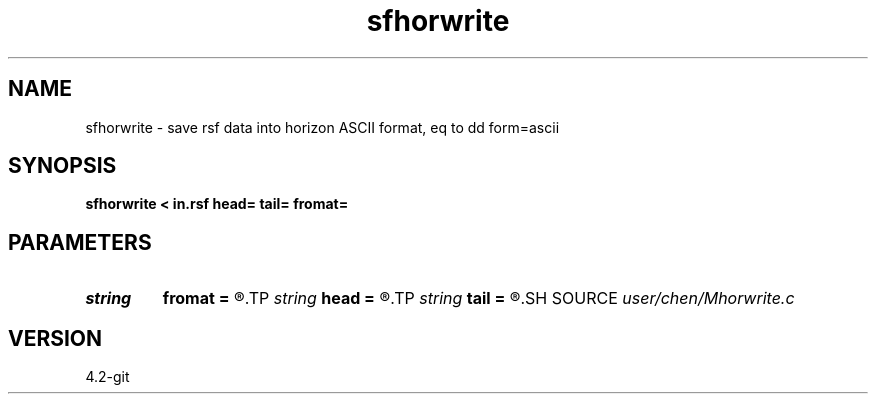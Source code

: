.TH sfhorwrite 1  "APRIL 2023" Madagascar "Madagascar Manuals"
.SH NAME
sfhorwrite \- save rsf data into horizon ASCII format, eq to dd form=ascii 
.SH SYNOPSIS
.B sfhorwrite < in.rsf head= tail= fromat=
.SH PARAMETERS
.PD 0
.TP
.I string 
.B fromat
.B =
.R  	format
.TP
.I string 
.B head
.B =
.R  	header
.TP
.I string 
.B tail
.B =
.R  	tail
.SH SOURCE
.I user/chen/Mhorwrite.c
.SH VERSION
4.2-git
